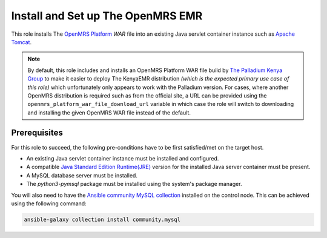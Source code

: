 Install and Set up The OpenMRS EMR
==================================

This role installs The `OpenMRS Platform <openmrs_platform_home_page_>`_ `WAR` file into an existing Java servlet container instance such as `Apache Tomcat <tomcat_home_page_>`_.

.. note:: 
    By default, this role includes and installs an OpenMRS Platform WAR file build by `The Palladium Kenya Group <palladium_kenya_github_page_>`_ to make it easier to deploy The KenyaEMR distribution `(which is the expected primary use case of this role)` which unfortunately only appears to work with the Palladium version.
    For cases, where another OpenMRS distribution is required such as from the official site, a URL can be provided using the ``openmrs_platform_war_file_download_url`` variable in which case the role will switch to downloading and installing the given OpenMRS WAR file instead of the default.

Prerequisites
-------------
For this role to succeed, the following pre-conditions have to be first satisfied/met on the target host.

- An existing Java servlet container instance must be installed and configured.
- A compatible `Java Standard Edition Runtime(JRE) <jre_description_>`_ version for the installed Java server container must be present.
- A MySQL database server must be installed.
- The `python3-pymsql` package must be installed using the system's package manager.

You will also need to have the `Ansible community MySQL collection <ansible_community_mysql_collection_>`_ installed on the control node. This can be achieved using the following command:

.. code:: bash

    ansible-galaxy collection install community.mysql


.. _ansible_community_mysql_collection: https://galaxy.ansible.com/community/mysql
.. _jre_description: https://www.oracle.com/java/technologies/javase/java-runtime-environment.html
.. _openmrs_platform_home_page: https://wiki.openmrs.org/display/docs/OpenMRS+Platform
.. _palladium_kenya_github_page: https://github.com/palladiumkenya
.. _tomcat_home_page: https://tomcat.apache.org
